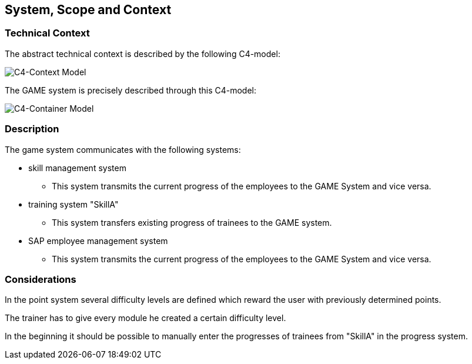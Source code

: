 [[section-System_Scope_and_Context]]

== System, Scope and Context
[role = "System_Scope_and_Context]

=== Technical Context

The abstract technical context is described by the following C4-model:

image::img/c4_context.png[C4-Context Model]

The GAME system is precisely described through this C4-model:

image::img/c4_container.png[C4-Container Model]

=== Description

The game system communicates with the following systems:

* skill management system
** This system transmits the current progress of the employees to the GAME System and vice versa.

* training system "SkillA"
** This system transfers existing progress of trainees to the GAME system.

* SAP employee management system
** This system transmits the current progress of the employees to the GAME System and vice versa.

=== Considerations

In the point system several difficulty levels are defined which reward the user with previously determined points.

The trainer has to give every module he created a certain difficulty level.

In the beginning it should be possible to manually enter the progresses of trainees from "SkillA" in the progress system.



